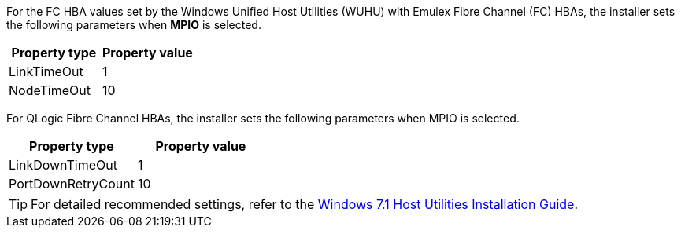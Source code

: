 For the FC HBA values set by the Windows Unified Host Utilities (WUHU) with Emulex Fibre Channel (FC) HBAs, the installer sets the following parameters when *MPIO* is selected.


[cols=2*,options="header"]
|===
| Property type
| Property value
| LinkTimeOut | 1
| NodeTimeOut | 10
|===


For QLogic Fibre Channel HBAs, the installer sets the following parameters when MPIO is selected.


[cols=2*,options="header"]
|===
| Property type
| Property value
| LinkDownTimeOut | 1
| PortDownRetryCount | 10
|===

TIP: For detailed recommended settings, refer to the link:https://library.netapp.com/ecmdocs/ECMLP2789202/html/index.html[Windows 7.1 Host Utilities Installation Guide^].
